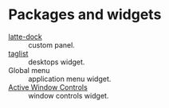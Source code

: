 * Packages and widgets
  - [[https://www.archlinux.org/packages/community/x86_64/latte-dock/][latte-dock]] :: custom panel.
  - [[https://github.com/ishovkun/taglist][taglist]] :: desktops widget.
  - Global menu :: application menu widget.
  - [[https://store.kde.org/p/998910/][Active Window Controls]] :: window controls widget.
